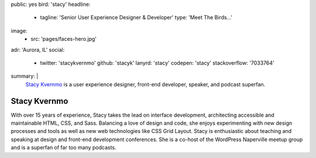 public: yes
bird: 'stacy'
headline:
  - tagline: 'Senior User Experience Designer & Developer'
    type: 'Meet The Birds…'
image:
  - src: 'pages/faces-hero.jpg'
adr: 'Aurora, IL'
social:
  - twitter: 'stacykvernmo'
    github: 'stacyk'
    lanyrd: 'stacy'
    codepen: 'stacy'
    stackoverflow: '7033764'
summary: |
  `Stacy Kvernmo`_
  is a user experience designer,
  front-end developer,
  speaker,
  and podcast superfan.

  .. _Stacy Kvernmo: /birds/#bird-stacy


Stacy Kvernmo
=============

With over 15 years of experience,
Stacy takes the lead on interface development,
architecting accessible and maintainable
HTML, CSS, and Sass.
Balancing a love of design and code,
she enjoys experimenting with new design processes and tools
as well as new web technologies like CSS Grid Layout.
Stacy is enthusiastic about teaching and speaking
at design and front-end development conferences.
She is a co-host of the WordPress Naperville meetup group
and is a superfan of far too many podcasts.

